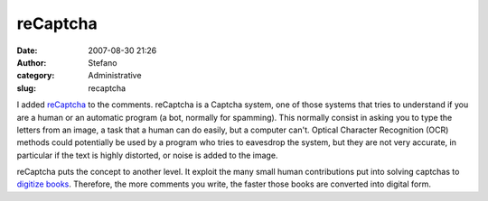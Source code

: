 reCaptcha
#########
:date: 2007-08-30 21:26
:author: Stefano
:category: Administrative
:slug: recaptcha

I added `reCaptcha <http://recaptcha.net>`_ to the comments. reCaptcha
is a Captcha system, one of those systems that tries to understand if
you are a human or an automatic program (a bot, normally for spamming).
This normally consist in asking you to type the letters from an image, a
task that a human can do easily, but a computer can't. Optical Character
Recognition (OCR) methods could potentially be used by a program who
tries to eavesdrop the system, but they are not very accurate, in
particular if the text is highly distorted, or noise is added to the
image.

reCaptcha puts the concept to another level. It exploit the many small
human contributions put into solving captchas to `digitize
books <http://recaptcha.net/learnmore.html>`_. Therefore, the more
comments you write, the faster those books are converted into digital
form.
